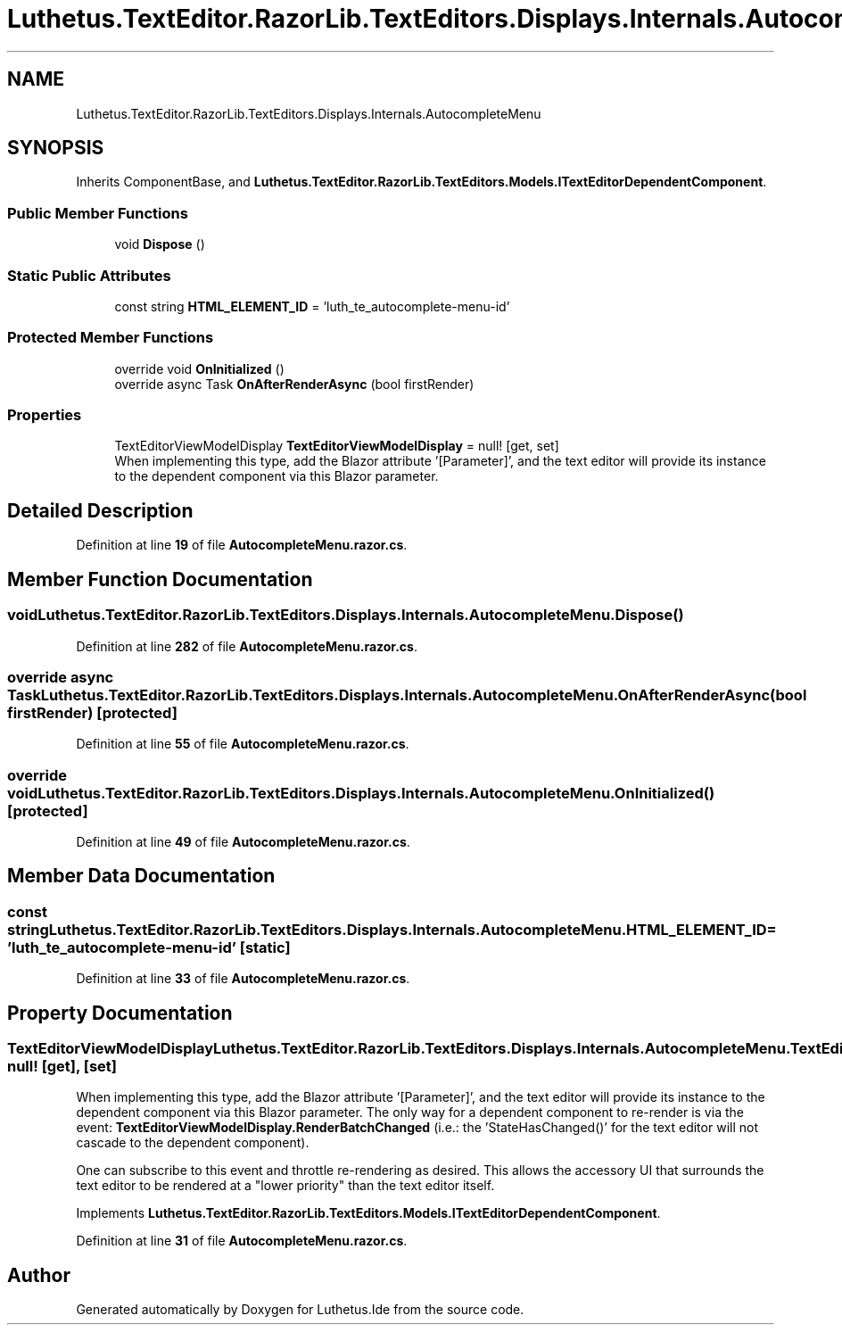 .TH "Luthetus.TextEditor.RazorLib.TextEditors.Displays.Internals.AutocompleteMenu" 3 "Version 1.0.0" "Luthetus.Ide" \" -*- nroff -*-
.ad l
.nh
.SH NAME
Luthetus.TextEditor.RazorLib.TextEditors.Displays.Internals.AutocompleteMenu
.SH SYNOPSIS
.br
.PP
.PP
Inherits ComponentBase, and \fBLuthetus\&.TextEditor\&.RazorLib\&.TextEditors\&.Models\&.ITextEditorDependentComponent\fP\&.
.SS "Public Member Functions"

.in +1c
.ti -1c
.RI "void \fBDispose\fP ()"
.br
.in -1c
.SS "Static Public Attributes"

.in +1c
.ti -1c
.RI "const string \fBHTML_ELEMENT_ID\fP = 'luth_te_autocomplete\-menu\-id'"
.br
.in -1c
.SS "Protected Member Functions"

.in +1c
.ti -1c
.RI "override void \fBOnInitialized\fP ()"
.br
.ti -1c
.RI "override async Task \fBOnAfterRenderAsync\fP (bool firstRender)"
.br
.in -1c
.SS "Properties"

.in +1c
.ti -1c
.RI "TextEditorViewModelDisplay \fBTextEditorViewModelDisplay\fP = null!\fR [get, set]\fP"
.br
.RI "When implementing this type, add the Blazor attribute '[Parameter]', and the text editor will provide its instance to the dependent component via this Blazor parameter\&. "
.in -1c
.SH "Detailed Description"
.PP 
Definition at line \fB19\fP of file \fBAutocompleteMenu\&.razor\&.cs\fP\&.
.SH "Member Function Documentation"
.PP 
.SS "void Luthetus\&.TextEditor\&.RazorLib\&.TextEditors\&.Displays\&.Internals\&.AutocompleteMenu\&.Dispose ()"

.PP
Definition at line \fB282\fP of file \fBAutocompleteMenu\&.razor\&.cs\fP\&.
.SS "override async Task Luthetus\&.TextEditor\&.RazorLib\&.TextEditors\&.Displays\&.Internals\&.AutocompleteMenu\&.OnAfterRenderAsync (bool firstRender)\fR [protected]\fP"

.PP
Definition at line \fB55\fP of file \fBAutocompleteMenu\&.razor\&.cs\fP\&.
.SS "override void Luthetus\&.TextEditor\&.RazorLib\&.TextEditors\&.Displays\&.Internals\&.AutocompleteMenu\&.OnInitialized ()\fR [protected]\fP"

.PP
Definition at line \fB49\fP of file \fBAutocompleteMenu\&.razor\&.cs\fP\&.
.SH "Member Data Documentation"
.PP 
.SS "const string Luthetus\&.TextEditor\&.RazorLib\&.TextEditors\&.Displays\&.Internals\&.AutocompleteMenu\&.HTML_ELEMENT_ID = 'luth_te_autocomplete\-menu\-id'\fR [static]\fP"

.PP
Definition at line \fB33\fP of file \fBAutocompleteMenu\&.razor\&.cs\fP\&.
.SH "Property Documentation"
.PP 
.SS "TextEditorViewModelDisplay Luthetus\&.TextEditor\&.RazorLib\&.TextEditors\&.Displays\&.Internals\&.AutocompleteMenu\&.TextEditorViewModelDisplay = null!\fR [get]\fP, \fR [set]\fP"

.PP
When implementing this type, add the Blazor attribute '[Parameter]', and the text editor will provide its instance to the dependent component via this Blazor parameter\&. The only way for a dependent component to re-render is via the event: \fBTextEditorViewModelDisplay\&.RenderBatchChanged\fP (i\&.e\&.: the 'StateHasChanged()' for the text editor will not cascade to the dependent component)\&.

.PP
One can subscribe to this event and throttle re-rendering as desired\&. This allows the accessory UI that surrounds the text editor to be rendered at a "lower priority" than the text editor itself\&. 
.PP
Implements \fBLuthetus\&.TextEditor\&.RazorLib\&.TextEditors\&.Models\&.ITextEditorDependentComponent\fP\&.
.PP
Definition at line \fB31\fP of file \fBAutocompleteMenu\&.razor\&.cs\fP\&.

.SH "Author"
.PP 
Generated automatically by Doxygen for Luthetus\&.Ide from the source code\&.
